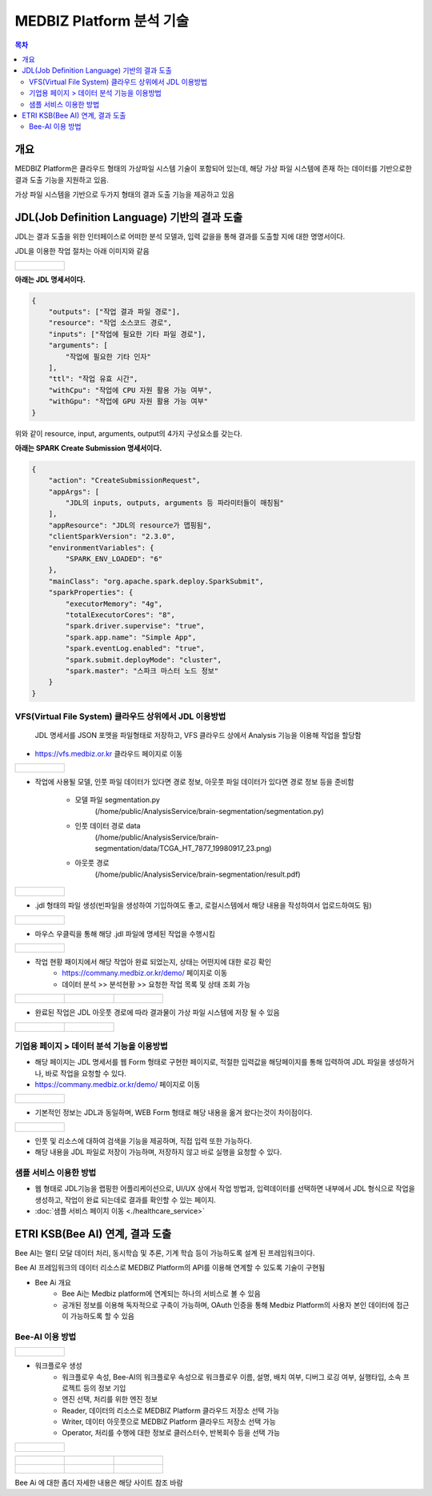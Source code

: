 ================================
MEDBIZ Platform 분석 기술
================================

.. contents:: 목차

-----
개요
-----
MEDBIZ Platform은 클라우드 형태의 가상파일 시스템 기술이 포함되어 있는데, 해당 가상 파일 시스템에 존재 하는 데이터를 기반으로한 결과 도출 기능을 지원하고 있음.

가상 파일 시스템을 기반으로 두가지 형태의 결과 도출 기능을 제공하고 있음

-----------------------------------------------------------------
JDL(Job Definition Language) 기반의 결과 도출
-----------------------------------------------------------------

JDL는 결과 도출을 위한 인터페이스로 어떠한 분석 모델과, 입력 값을을 통해 결과를 도출할 지에 대한 명명서이다.

JDL을 이용한 작업 절차는 아래 이미지와 같음

+----------------------------------------------------------+
|.. figure:: static/analysis/JDL_Base_Analysis_Process.png |
|    :width: 1600                                          |
+----------------------------------------------------------+

**아래는 JDL 명세서이다.**

.. code-block:: json

    {
        "outputs": ["작업 결과 파일 경로"],
        "resource": "작업 소스코드 경로",
        "inputs": ["작업에 필요한 기타 파일 경로"],
        "arguments": [
            "작업에 필요한 기타 인자"
        ],
        "ttl": "작업 유효 시간",
        "withCpu": "작업에 CPU 자원 활용 가능 여부",
        "withGpu": "작업에 GPU 자원 활용 가능 여부"
    }

위와 같이 resource, input, arguments, output의 4가지 구성요소를 갖는다.


**아래는 SPARK Create Submission 명세서이다.**

.. code-block:: json

    {
        "action": "CreateSubmissionRequest",
        "appArgs": [
            "JDL의 inputs, outputs, arguments 등 파라미터들이 매칭됨"
        ],
        "appResource": "JDL의 resource가 맵핑됨",
        "clientSparkVersion": "2.3.0",
        "environmentVariables": {
            "SPARK_ENV_LOADED": "6"
        },
        "mainClass": "org.apache.spark.deploy.SparkSubmit",
        "sparkProperties": {
            "executorMemory": "4g",
            "totalExecutorCores": "8",
            "spark.driver.supervise": "true",
            "spark.app.name": "Simple App",
            "spark.eventLog.enabled": "true",
            "spark.submit.deployMode": "cluster",
            "spark.master": "스파크 마스터 노드 정보"
        }
    }


VFS(Virtual File System) 클라우드 상위에서 JDL 이용방법
================================================================

    JDL 명세서를 JSON 포멧을 파일형태로 저장하고, VFS 클라우드 상에서 Analysis 기능을 이용해 작업을 할당함

- https://vfs.medbiz.or.kr 클라우드 페이지로 이동

+----------------------------------------------------------+
|.. figure:: static/analysis/vfs.medbiz.or.kr_homepage.png |
|    :width: 1600                                          |
+----------------------------------------------------------+

- 작업에 사용될 모델, 인풋 파일 데이터가 있다면 경로 정보, 아웃풋 파일 데이터가 있다면 경로 정보 등을 준비함

    - 모델 파일 segmentation.py
        (/home/public/AnalysisService/brain-segmentation/segmentation.py)
    - 인풋 데이터 경로 data
        (/home/public/AnalysisService/brain-segmentation/data/TCGA_HT_7877_19980917_23.png)
    - 아웃풋 경로
        (/home/public/AnalysisService/brain-segmentation/result.pdf)

+----------------------------------------------------------+
|.. figure:: static/analysis/vfs_jdl1.png                  |
|    :width: 1600                                          |
+----------------------------------------------------------+

- .jdl 형태의 파일 생성(빈파일을 생성하여 기입하여도 좋고, 로컬시스템에서 해당 내용을 작성하여서 업로드하여도 됨)

+----------------------------------------------------------+
|.. figure:: static/analysis/vfs_jdl2.png                  |
|    :width: 1600                                          |
+----------------------------------------------------------+

- 마우스 우클릭을 통해 해당 .jdl 파일에 명세된 작업을 수행시킴

+----------------------------------------------------------+
|.. figure:: static/analysis/vfs_jdl3.png                  |
|    :width: 1600                                          |
+----------------------------------------------------------+

- 작업 현황 패이지에서 해당 작업아 완료 되었는지, 상태는 어떤지에 대한 로깅 확인
    - https://commany.medbiz.or.kr/demo/ 페이지로 이동
    - 데이터 분석 >> 분석현황 >> 요청한 작업 목록 및 상태 조회 가능

+-----------------------------------------------+-----------------------------------------------+---------------------------------------------------+
|.. figure:: static/analysis/jdl_company_1.png  |.. figure:: static/analysis/jdl_company_2.png  |.. figure:: static/analysis/jdl_company_3.png      |
|    :width: 600                                |    :width: 600                                |    :width: 600                                    |
+-----------------------------------------------+-----------------------------------------------+---------------------------------------------------+

- 완료된 작업은 JDL 아웃풋 경로에 따라 결과물이 가상 파일 시스템에 저장 될 수 있음

+-----------------------------------------------+-----------------------------------------------+
|.. figure:: static/analysis/vfs_jdl4.png       |.. figure:: static/analysis/vfs_jdl5.png       |
|    :width: 800                                |    :width: 800                                |
+-----------------------------------------------+-----------------------------------------------+


기업용 페이지 > 데이터 분석 기능을 이용방법
================================================================

- 해당 페이지는 JDL 명세서를 웹 Form 형태로 구현한 페이지로, 적절한 입력값을 해당페이지를 통해 입력하여 JDL 파일을 생성하거나, 바로 작업을 요청할 수 있다.

- https://commany.medbiz.or.kr/demo/ 페이지로 이동

+----------------------------------------------------------+
|.. figure:: static/analysis/jdl_maker_1.png               |
|    :width: 1600                                          |
+----------------------------------------------------------+

- 기본적인 정보는 JDL과 동일하며, WEB Form 형태로 해당 내용을 옮겨 왔다는것이 차이점이다.

+----------------------------------------------------------+
|.. figure:: static/analysis/jdl_maker_2.png               |
|    :width: 1600                                          |
+----------------------------------------------------------+

- 인풋 및 리소스에 대하여 검색을 기능을 제공하며, 직접 입력 또한 가능하다.

- 해당 내용을 JDL 파일로 저장이 가능하며, 저장하지 않고 바로 실행을 요청할 수 있다.


샘플 서비스 이용한 방법
================================================================

- 웹 형태로 JDL기능을 랩핑한 어플리케이션으로, UI/UX 상에서 작업 방법과, 입력데이터를 선택하면 내부에서 JDL 형식으로 작업을 생성하고, 작업이 완료 되는데로 결과를 확인할 수 있는 페이지.

- :doc:`샘플 서비스 페이지 이동 <./healthcare_service>`

--------------------------------------------------
ETRI KSB(Bee AI) 연계, 결과 도출
--------------------------------------------------

Bee AI는 멀티 모달 데이터 처리, 동시학습 및 추론, 기계 학습 등이 가능하도록 설계 된 프레임워크이다.

Bee AI 프레임워크의 데이터 리소스로 MEDBIZ Platform의 API를 이용해 연계할 수 있도록 기술이 구현됨

- Bee Ai 개요
    - Bee Ai는 Medbiz platform에 연계되는 하나의 서비스로 볼 수 있음
    - 공개된 정보를 이용해 독자적으로 구축이 가능하며, OAuth 인증을 통해 Medbiz Platform의 사용자 본인 데이터에 접근이 가능하도록 할 수 있음

Bee-AI 이용 방법
================================================================

+----------------------------------------------------------+
|.. figure:: static/analysis/bee-ai-0.png                  |
|    :width: 1600                                          |
+----------------------------------------------------------+

- 워크플로우 생성
    - 워크플로우 속성, Bee-AI의 워크플로우 속성으로 워크플로우 이름, 설명, 배치 여부, 디버그 로깅 여부, 실행타입, 소속 프로젝트 등의 정보 기입
    - 엔진 선택, 처리를 위한 엔진 정보
    - Reader, 데이터의 리소스로 MEDBIZ Platform 클라우드 저장소 선택 가능
    - Writer, 데이터 아웃풋으로 MEDBIZ Platform 클라우드 저장소 선택 가능
    - Operator, 처리를 수행에 대한 정보로 클러스터수, 반복회수 등을 선택 가능

+----------------------------------------------------------+
|.. figure:: static/analysis/bee-ai-1.png                  |
|    :width: 1600                                          |
+----------------------------------------------------------+

+-----------------------------------------------+-----------------------------------------------+---------------------------------------------------+
|.. figure:: static/analysis/bee-ai-2.png       |.. figure:: static/analysis/bee-ai-3.png       |.. figure:: static/analysis/bee-ai-4.png           |
|    :width: 600                                |    :width: 600                                |    :width: 600                                    |
+-----------------------------------------------+-----------------------------------------------+---------------------------------------------------+
|.. figure:: static/analysis/bee-ai-5.png       |.. figure:: static/analysis/bee-ai-6.png       |.. figure:: static/analysis/bee-ai-7.png           |
|    :width: 600                                |    :width: 600                                |    :width: 600                                    |
+-----------------------------------------------+-----------------------------------------------+---------------------------------------------------+

Bee Ai 에 대한 좀더 자세한 내용은 해당 사이트 참조 바람